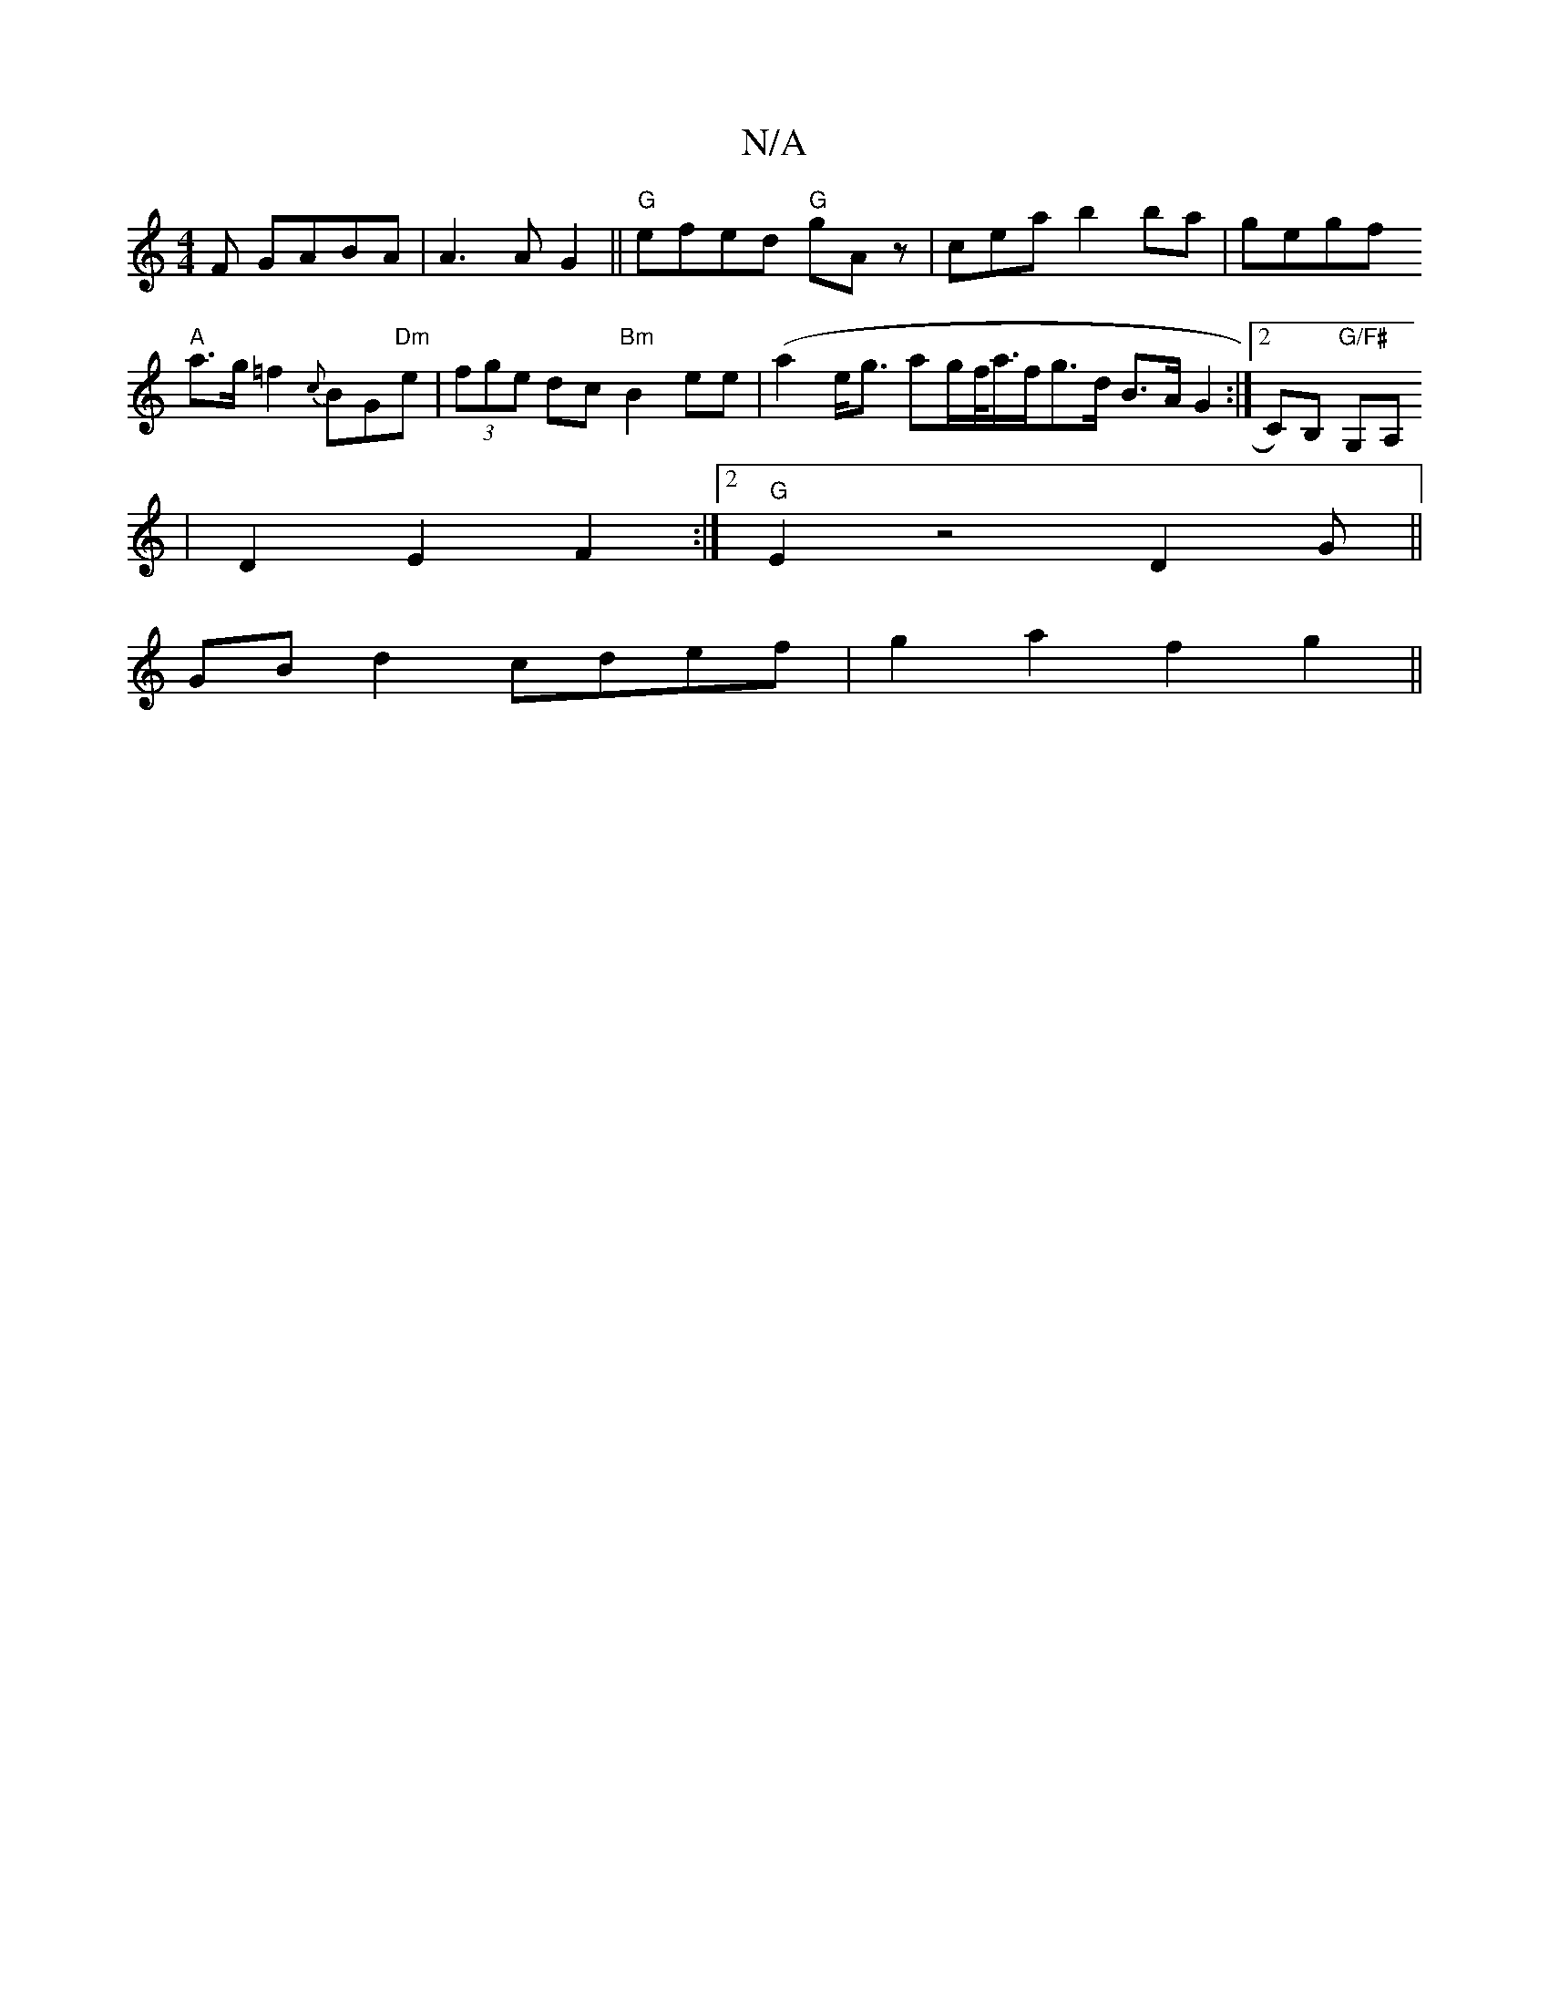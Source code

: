 X:1
T:N/A
M:4/4
R:N/A
K:Cmajor
F GABA|A3A G2||"G" efed "G"gAz | cea b2ba|gegf
"A"a>g=f2 {c}BG"Dm"e|(3fge dc "Bm"B2ee|(a2e<g ag/2f/<a/f/}g>d B>A G2 :|[2 C)B, "G/F#" G,A,
|D2 E2 F2 :|2 "G"E2 z4 D2 G||
GBd2 cdef|g2a2 f2g2||

|:G3FE2|A